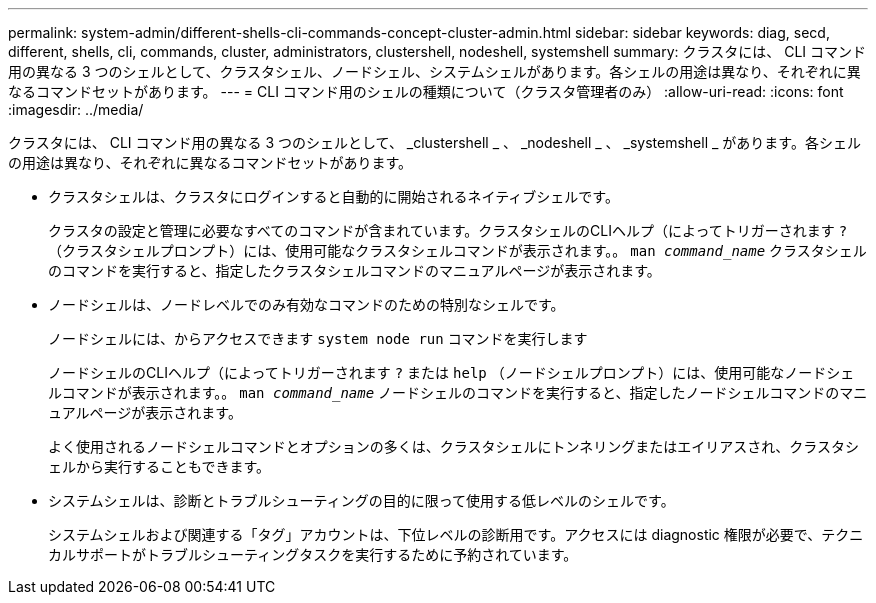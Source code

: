 ---
permalink: system-admin/different-shells-cli-commands-concept-cluster-admin.html 
sidebar: sidebar 
keywords: diag, secd, different, shells, cli, commands, cluster, administrators, clustershell, nodeshell, systemshell 
summary: クラスタには、 CLI コマンド用の異なる 3 つのシェルとして、クラスタシェル、ノードシェル、システムシェルがあります。各シェルの用途は異なり、それぞれに異なるコマンドセットがあります。 
---
= CLI コマンド用のシェルの種類について（クラスタ管理者のみ）
:allow-uri-read: 
:icons: font
:imagesdir: ../media/


[role="lead"]
クラスタには、 CLI コマンド用の異なる 3 つのシェルとして、 _clustershell _ 、 _nodeshell _ 、 _systemshell _ があります。各シェルの用途は異なり、それぞれに異なるコマンドセットがあります。

* クラスタシェルは、クラスタにログインすると自動的に開始されるネイティブシェルです。
+
クラスタの設定と管理に必要なすべてのコマンドが含まれています。クラスタシェルのCLIヘルプ（によってトリガーされます `?` （クラスタシェルプロンプト）には、使用可能なクラスタシェルコマンドが表示されます。。 `man _command_name_` クラスタシェルのコマンドを実行すると、指定したクラスタシェルコマンドのマニュアルページが表示されます。

* ノードシェルは、ノードレベルでのみ有効なコマンドのための特別なシェルです。
+
ノードシェルには、からアクセスできます `system node run` コマンドを実行します

+
ノードシェルのCLIヘルプ（によってトリガーされます `?` または `help` （ノードシェルプロンプト）には、使用可能なノードシェルコマンドが表示されます。。 `man _command_name_` ノードシェルのコマンドを実行すると、指定したノードシェルコマンドのマニュアルページが表示されます。

+
よく使用されるノードシェルコマンドとオプションの多くは、クラスタシェルにトンネリングまたはエイリアスされ、クラスタシェルから実行することもできます。

* システムシェルは、診断とトラブルシューティングの目的に限って使用する低レベルのシェルです。
+
システムシェルおよび関連する「タグ」アカウントは、下位レベルの診断用です。アクセスには diagnostic 権限が必要で、テクニカルサポートがトラブルシューティングタスクを実行するために予約されています。


